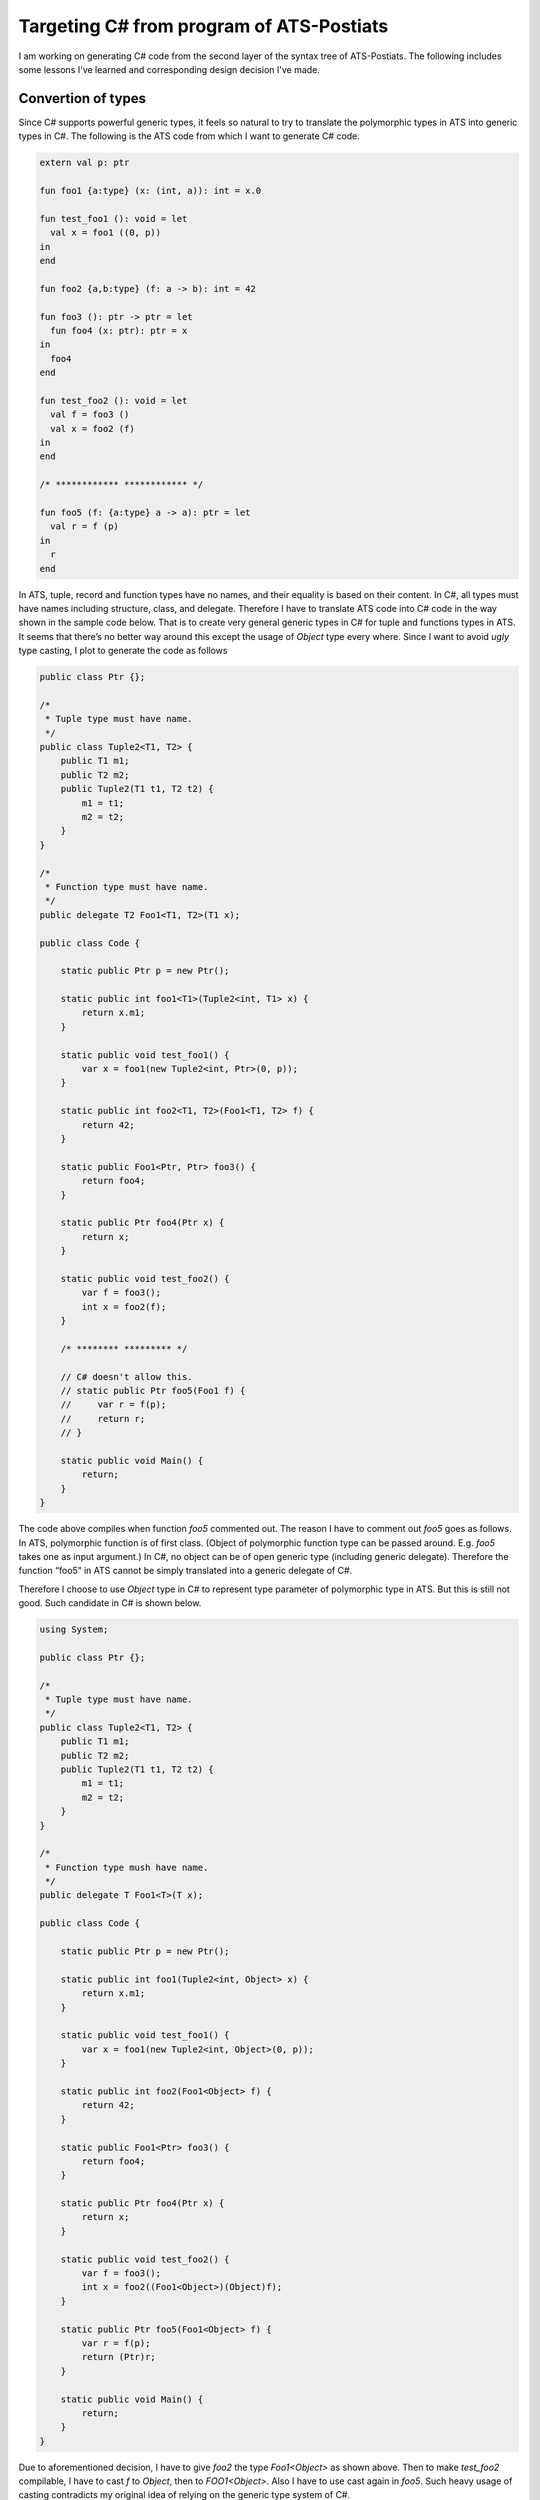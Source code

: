 .. Topics related to generating C# code from ATS source code

Targeting C# from program of ATS-Postiats
======================================================

I am working on generating C# code from the second layer of the
syntax tree of ATS-Postiats. The following includes some lessons
I've learned and corresponding design decision I've made.

Convertion of types
----------------------

Since C# supports powerful generic types, it feels so natural to try
to translate the polymorphic types in ATS into generic types in C#. The
following is the ATS code from which I want to generate C# code.

.. code-block:: csharp

  extern val p: ptr
  
  fun foo1 {a:type} (x: (int, a)): int = x.0
  
  fun test_foo1 (): void = let
    val x = foo1 ((0, p))
  in
  end
  
  fun foo2 {a,b:type} (f: a -> b): int = 42
  
  fun foo3 (): ptr -> ptr = let
    fun foo4 (x: ptr): ptr = x
  in
    foo4
  end
  
  fun test_foo2 (): void = let
    val f = foo3 ()
    val x = foo2 (f)
  in
  end
  
  /* ************ ************ */
  
  fun foo5 (f: {a:type} a -> a): ptr = let
    val r = f (p)
  in
    r
  end


In ATS,  tuple, record and function types have no names, and their equality is
based on their content. In C#, all types must have names including structure,
class, and delegate. Therefore I have to translate ATS code into
C# code in the way shown in the sample code below. That is to create very
general generic types in C# for tuple and functions types in ATS. It seems
that there’s no better way around this except the usage of *Object* type every
where. Since I want to avoid *ugly* type casting, I plot to generate the code as
follows

.. code-block:: csharp

  public class Ptr {};
  
  /*
   * Tuple type must have name.
   */
  public class Tuple2<T1, T2> {
      public T1 m1;
      public T2 m2;
      public Tuple2(T1 t1, T2 t2) {
          m1 = t1;
          m2 = t2;
      }
  }
  
  /*
   * Function type must have name.
   */
  public delegate T2 Foo1<T1, T2>(T1 x);
  
  public class Code {
  
      static public Ptr p = new Ptr();
  
      static public int foo1<T1>(Tuple2<int, T1> x) {
          return x.m1;
      }
  
      static public void test_foo1() {
          var x = foo1(new Tuple2<int, Ptr>(0, p));
      }
  
      static public int foo2<T1, T2>(Foo1<T1, T2> f) {
          return 42;
      }
  
      static public Foo1<Ptr, Ptr> foo3() {
          return foo4;
      }
  
      static public Ptr foo4(Ptr x) {
          return x;
      }
  
      static public void test_foo2() {
          var f = foo3();
          int x = foo2(f);
      }
  
      /* ******** ********* */
  
      // C# doesn't allow this.
      // static public Ptr foo5(Foo1 f) {
      //     var r = f(p);
      //     return r;
      // }
  
      static public void Main() {
          return;
      }
  }


The code above compiles when function *foo5* commented out.
The reason I have to comment out *foo5* goes as follows. In ATS, polymorphic
function is of first class. (Object of polymorphic function type can be passed
around. E.g. *foo5* takes one as input argument.) In C#, no object can be of 
open generic type (including generic delegate). Therefore the function “foo5” 
in ATS cannot be simply translated into a generic delegate of C#.

Therefore I choose to use *Object* type in C# to represent type parameter of 
polymorphic type in ATS. But this is still not good. Such candidate in C# is shown below.

.. code-block:: csharp


  using System;
  
  public class Ptr {};
  
  /*
   * Tuple type must have name.
   */
  public class Tuple2<T1, T2> {
      public T1 m1;
      public T2 m2;
      public Tuple2(T1 t1, T2 t2) {
          m1 = t1;
          m2 = t2;
      }
  }
  
  /*
   * Function type mush have name.
   */
  public delegate T Foo1<T>(T x);
  
  public class Code {
  
      static public Ptr p = new Ptr();
  
      static public int foo1(Tuple2<int, Object> x) {
          return x.m1;
      }
  
      static public void test_foo1() {
          var x = foo1(new Tuple2<int, Object>(0, p));
      }
  
      static public int foo2(Foo1<Object> f) {
          return 42;
      }
  
      static public Foo1<Ptr> foo3() {
          return foo4;
      }
  
      static public Ptr foo4(Ptr x) {
          return x;
      }
  
      static public void test_foo2() {
          var f = foo3();
          int x = foo2((Foo1<Object>)(Object)f);
      }
  
      static public Ptr foo5(Foo1<Object> f) {
          var r = f(p);
          return (Ptr)r;
      }
  
      static public void Main() {
          return;
      }
  }


Due to aforementioned decision, I have to give *foo2* the type *Foo1<Object>* as shown above. 
Then to make *test_foo2* compilable, I have to cast *f* to *Object*, then to *FOO1<Object>*. 
Also I have to use cast again in *foo5*. Such heavy usage of casting contradicts my original idea
of relying on the generic type system of C#.

Therefore I simply choose to turn all the boxed types into *Object* and add 
proper type conversion whenever deemed necessary. (E.g. getting member of a tuple, 
invoking via a function pointer.) This is also the convention when generating C
code from ATS program. The difference is that in C we rely on *void \** instead
of *Object*. A hand written candidate is shown below.

.. code-block:: csharp

  using System;
  
  /*
   * Tuple type must have name.
   */
  public class Tuple2<T1, T2> {
      public T1 m1;
      public T2 m2;
      private Tuple2(T1 t1, T2 t2) {
          m1 = t1;
          m2 = t2;
      }
      static public Object create(T1 t1, T2 t2) {
          return new Tuple2<T1, T2>(t1, t2);
      }
  }
  
  /*
   * Function type mush have name.
   */
  public delegate Object Foo1(Object x);
  
  public class Code {
  
      static public Object p = new Object();
  
      static public int foo1(Object x) {
          return ((Tuple2<int, Object>)x).m1;
      }
  
      static public void test_foo1() {
          var x = foo1(Tuple2<int, Object>.create(0, p));
      }
  
      static public int foo2(Foo1 f) {
          return 42;
      }
  
      static public Foo1 foo3() {
          return foo4;
      }
  
      static public Object foo4(Object x) {
          return x;
      }
  
      static public void test_foo2() {
          var f = foo3();
          int x = foo2(f);
      }
  
      static public void Main() {
          return;
      }
  }

In my implementation of C# code generator, I track the usage of all the tuples 
and records, define corresponding generic types for them. And I track all the 
function definitions, define corresponding delegate types for them.







